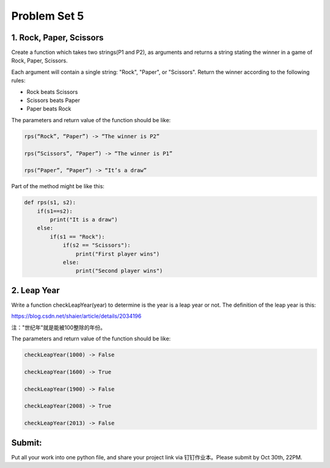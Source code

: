 .. _hw5:

Problem Set 5
======================
1. Rock, Paper, Scissors
------------

Create a function which takes two strings(P1 and P2), as arguments and returns a string stating the winner in a game of Rock, Paper, Scissors.

Each argument will contain a single string: "Rock", "Paper", or "Scissors". Return the winner according to the following rules:

* Rock beats Scissors
* Scissors beats Paper
* Paper beats Rock

The parameters and return value of the function should be like:

.. code-block:: python

    rps(“Rock”, “Paper”) -> “The winner is P2”

    rps(“Scissors”, “Paper”) -> “The winner is P1”

    rps(“Paper”, “Paper”) -> “It’s a draw”

Part of the method might be like this:

.. code-block:: python

    def rps(s1, s2):
        if(s1==s2):
            print("It is a draw")
        else:
            if(s1 == "Rock"):
                if(s2 == "Scissors"):
                    print("First player wins")
                else:
                    print("Second player wins")

2. Leap Year
------------
Write a function checkLeapYear(year) to determine is the year is a leap year or not. The definition of the leap year is this:

https://blog.csdn.net/shaier/article/details/2034196

注："世纪年"就是能被100整除的年份。

The parameters and return value of the function should be like:

.. code-block:: python

    checkLeapYear(1000) -> False

    checkLeapYear(1600) -> True

    checkLeapYear(1900) -> False

    checkLeapYear(2008) -> True

    checkLeapYear(2013) -> False



Submit:
-----------

Put all your work into one python file, and share your project link via 钉钉作业本。Please submit by Oct 30th, 22PM.

